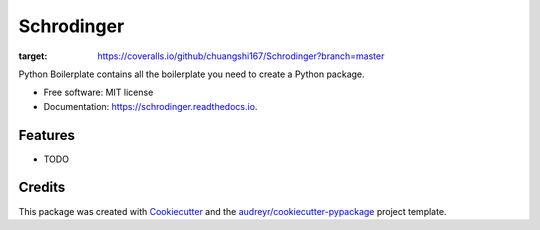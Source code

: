 ===========
Schrodinger
===========


.. image:: https://img.shields.io/pypi/v/schrodinger.svg
        :target: https://pypi.python.org/pypi/Schrodinger

.. image:: https://img.shields.io/travis/chuangshi167/schrodinger.svg
        :target: https://travis-ci.org/chuangshi167/Schrodinger

.. image:: https://readthedocs.org/projects/schrodinger/badge/?version=latest
        :target: https://schrodinger.readthedocs.io/en/latest/?badge=latest
        :alt: Documentation Status


.. image:: https://pyup.io/repos/github/chuangshi167/schrodinger/shield.svg
     :target: https://pyup.io/repos/github/chuangshi167/Schrodinger/
     :alt: Updates

.. image:: https://coveralls.io/repos/github/chuangshi167/Schrodinger/badge.svg?branch=master
:target: https://coveralls.io/github/chuangshi167/Schrodinger?branch=master



Python Boilerplate contains all the boilerplate you need to create a Python package.


* Free software: MIT license
* Documentation: https://schrodinger.readthedocs.io.


Features
--------

* TODO

Credits
-------

This package was created with Cookiecutter_ and the `audreyr/cookiecutter-pypackage`_ project template.

.. _Cookiecutter: https://github.com/audreyr/cookiecutter
.. _`audreyr/cookiecutter-pypackage`: https://github.com/audreyr/cookiecutter-pypackage
